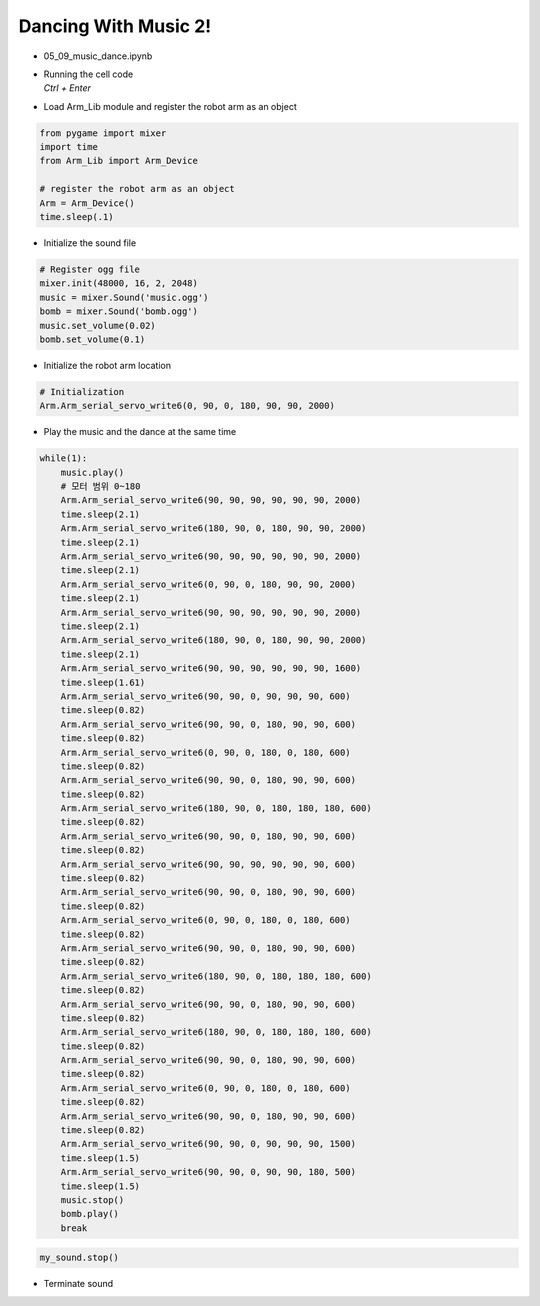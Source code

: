 Dancing With Music 2!
======================

.. raw:: html
    
    <div style="background: #C3F8FF" class="admonition note custom">
        <p style="background: light-blue" class="admonition-title">
            Follow along: Robot Arm Dancing with music 2
        </p>
        <div class="line-block">
            <div class="line">The program launching process along with parameter settings are all simplified and set up on the Jupyter Notebook Environment.</div>
        </div>
        <ul>
            <li>Open the 05_09_music_dance.ipynb Jupyter Notebook</li>
            <li>Load Arm_Lib module and register the robot arm as an object</li>
            <li>Initialize the sound file</li>
            <li>Initialize the starting position of the robot arm </li>
            <li>Play the music and the dance at the same time</li>

        </ul>
        <div class="line">(The Jetson Board used for these examples are => Jetson Nano)</div>
        
    </div>


.. raw:: html

    <hr>


-   05_09_music_dance.ipynb
-   | Running the cell code
    | `Ctrl + Enter`

.. thumbnail:: /_images/having_fun/arm_dance2.png

-   Load Arm_Lib module and register the robot arm as an object


.. code-block:: python

    from pygame import mixer
    import time
    from Arm_Lib import Arm_Device

    # register the robot arm as an object
    Arm = Arm_Device()
    time.sleep(.1)


-   Initialize the sound file

.. code-block:: python

    # Register ogg file 
    mixer.init(48000, 16, 2, 2048)
    music = mixer.Sound('music.ogg')
    bomb = mixer.Sound('bomb.ogg')
    music.set_volume(0.02)
    bomb.set_volume(0.1)


-   Initialize the robot arm location


.. code-block:: python

    # Initialization
    Arm.Arm_serial_servo_write6(0, 90, 0, 180, 90, 90, 2000)


-   Play the music and the dance at the same time

.. code-block:: python

    while(1):
        music.play()
        # 모터 범위 0~180
        Arm.Arm_serial_servo_write6(90, 90, 90, 90, 90, 90, 2000)
        time.sleep(2.1)
        Arm.Arm_serial_servo_write6(180, 90, 0, 180, 90, 90, 2000)
        time.sleep(2.1)
        Arm.Arm_serial_servo_write6(90, 90, 90, 90, 90, 90, 2000)
        time.sleep(2.1)
        Arm.Arm_serial_servo_write6(0, 90, 0, 180, 90, 90, 2000)
        time.sleep(2.1)
        Arm.Arm_serial_servo_write6(90, 90, 90, 90, 90, 90, 2000)
        time.sleep(2.1)
        Arm.Arm_serial_servo_write6(180, 90, 0, 180, 90, 90, 2000)
        time.sleep(2.1)
        Arm.Arm_serial_servo_write6(90, 90, 90, 90, 90, 90, 1600)
        time.sleep(1.61)
        Arm.Arm_serial_servo_write6(90, 90, 0, 90, 90, 90, 600)
        time.sleep(0.82)
        Arm.Arm_serial_servo_write6(90, 90, 0, 180, 90, 90, 600)
        time.sleep(0.82)
        Arm.Arm_serial_servo_write6(0, 90, 0, 180, 0, 180, 600)
        time.sleep(0.82)
        Arm.Arm_serial_servo_write6(90, 90, 0, 180, 90, 90, 600)
        time.sleep(0.82)
        Arm.Arm_serial_servo_write6(180, 90, 0, 180, 180, 180, 600)
        time.sleep(0.82)
        Arm.Arm_serial_servo_write6(90, 90, 0, 180, 90, 90, 600)
        time.sleep(0.82)
        Arm.Arm_serial_servo_write6(90, 90, 90, 90, 90, 90, 600)
        time.sleep(0.82)
        Arm.Arm_serial_servo_write6(90, 90, 0, 180, 90, 90, 600)
        time.sleep(0.82)
        Arm.Arm_serial_servo_write6(0, 90, 0, 180, 0, 180, 600)
        time.sleep(0.82)
        Arm.Arm_serial_servo_write6(90, 90, 0, 180, 90, 90, 600)
        time.sleep(0.82)
        Arm.Arm_serial_servo_write6(180, 90, 0, 180, 180, 180, 600)
        time.sleep(0.82)
        Arm.Arm_serial_servo_write6(90, 90, 0, 180, 90, 90, 600)
        time.sleep(0.82)
        Arm.Arm_serial_servo_write6(180, 90, 0, 180, 180, 180, 600)
        time.sleep(0.82)
        Arm.Arm_serial_servo_write6(90, 90, 0, 180, 90, 90, 600)
        time.sleep(0.82)
        Arm.Arm_serial_servo_write6(0, 90, 0, 180, 0, 180, 600)
        time.sleep(0.82)
        Arm.Arm_serial_servo_write6(90, 90, 0, 180, 90, 90, 600)
        time.sleep(0.82)
        Arm.Arm_serial_servo_write6(90, 90, 0, 90, 90, 90, 1500)
        time.sleep(1.5)
        Arm.Arm_serial_servo_write6(90, 90, 0, 90, 90, 180, 500)
        time.sleep(1.5)
        music.stop()
        bomb.play()
        break


.. code-block:: python

    my_sound.stop()

-   Terminate sound

